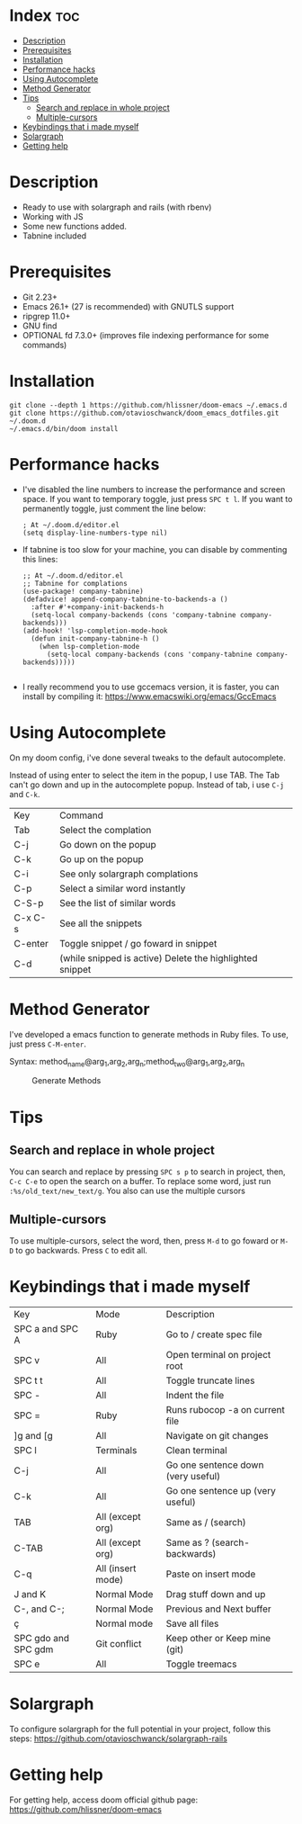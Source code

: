 * Index :toc:
- [[#description][Description]]
- [[#prerequisites][Prerequisites]]
- [[#installation][Installation]]
- [[#performance-hacks][Performance hacks]]
- [[#using-autocomplete][Using Autocomplete]]
- [[#method-generator][Method Generator]]
- [[#tips][Tips]]
  - [[#search-and-replace-in-whole-project][Search and replace in whole project]]
  - [[#multiple-cursors][Multiple-cursors]]
- [[#keybindings-that-i-made-myself][Keybindings that i made myself]]
- [[#solargraph][Solargraph]]
- [[#getting-help][Getting help]]

* Description
# Personal configuration for doom emacs

+ Ready to use with solargraph and rails (with rbenv)
+ Working with JS
+ Some new functions added.
+ Tabnine included

* Prerequisites
 - Git 2.23+
 - Emacs 26.1+ (27 is recommended) with GNUTLS support
 - ripgrep 11.0+
 - GNU find
 - OPTIONAL fd 7.3.0+ (improves file indexing performance for some commands)

* Installation
#+BEGIN_SRC shell
git clone --depth 1 https://github.com/hlissner/doom-emacs ~/.emacs.d
git clone https://github.com/otavioschwanck/doom_emacs_dotfiles.git ~/.doom.d
~/.emacs.d/bin/doom install
#+END_SRC

* Performance hacks
  - I've disabled the line numbers to increase the performance and screen space.  If you want to temporary toggle, just press =SPC t l=.  If you want to permanently toggle, just comment the line below:
    #+BEGIN_SRC elisp
; At ~/.doom.d/editor.el
(setq display-line-numbers-type nil)
    #+END_SRC
  - If tabnine is too slow for your machine, you can disable by commenting this lines:
    #+BEGIN_SRC elisp
;; At ~/.doom.d/editor.el
;; Tabnine for complations
(use-package! company-tabnine)
(defadvice! append-company-tabnine-to-backends-a ()
  :after #'+company-init-backends-h
  (setq-local company-backends (cons 'company-tabnine company-backends)))
(add-hook! 'lsp-completion-mode-hook
  (defun init-company-tabnine-h ()
    (when lsp-completion-mode
      (setq-local company-backends (cons 'company-tabnine company-backends)))))

    #+END_SRC
  - I really recommend you to use gccemacs version, it is faster, you can install by compiling it: https://www.emacswiki.org/emacs/GccEmacs

* Using Autocomplete
#+caption: Autocomplete
[[file:autocomplete.gif]]
On my doom config, i've done several tweaks to the default autocomplete.

Instead of using enter to select the item in the popup, I use TAB.  The Tab can't go down and up in the autocomplete popup.  Instead of tab, i use =C-j= and =C-k=.

| Key     | Command                                                  |
| Tab     | Select the complation                                    |
| C-j     | Go down on the popup                                     |
| C-k     | Go up on the popup                                       |
| C-i     | See only solargraph complations                          |
| C-p     | Select a similar word instantly                          |
| C-S-p   | See the list of similar words                            |
| C-x C-s | See all the snippets                                     |
| C-enter | Toggle snippet / go foward in snippet                    |
| C-d     | (while snipped is active) Delete the highlighted snippet |

* Method Generator
I've developed a emacs function to generate methods in Ruby files.  To use, just press =C-M-enter=.

Syntax: method_name@arg_1,arg_2,arg_n;method_two@arg_1,arg_2,arg_n
#+caption: Generate Methods
[[file:generate_method.gif]]

* Tips
** Search and replace in whole project
You can search and replace by pressing =SPC s p= to search in project, then, =C-c C-e= to open the search on a buffer.  To replace some word, just run =:%s/old_text/new_text/g=. You also can use the multiple cursors
** Multiple-cursors
To use multiple-cursors, select the word, then, press =M-d= to go foward or =M-D= to go backwards.  Press =C= to edit all.

* Keybindings that i made myself
| Key                 | Mode              | Description                        |
| SPC a and SPC A     | Ruby              | Go to / create spec file           |
| SPC v               | All               | Open terminal on project root      |
| SPC t t             | All               | Toggle truncate lines              |
| SPC -               | All               | Indent the file                    |
| SPC =               | Ruby              | Runs rubocop -a on current file    |
| ]g and [g           | All               | Navigate on git changes            |
| SPC l               | Terminals         | Clean terminal                     |
| C-j                 | All               | Go one sentence down (very useful) |
| C-k                 | All               | Go one sentence up (very useful)   |
| TAB                 | All (except org)  | Same as / (search)                 |
| C-TAB               | All (except org)  | Same as ? (search-backwards)       |
| C-q                 | All (insert mode) | Paste on insert mode               |
| J and K             | Normal Mode       | Drag stuff down and up             |
| C-, and C-;         | Normal Mode       | Previous and Next buffer           |
| ç                   | Normal mode       | Save all files                     |
| SPC gdo and SPC gdm | Git conflict      | Keep other or Keep mine (git)      |
| SPC e               | All               | Toggle treemacs                    |

* Solargraph
To configure solargraph for the full potential in your project, follow this steps: https://github.com/otavioschwanck/solargraph-rails

* Getting help
For getting help, access doom official github page: https://github.com/hlissner/doom-emacs
